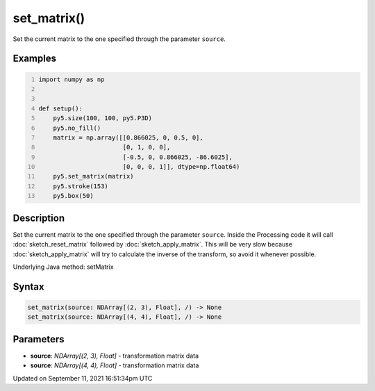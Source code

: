 set_matrix()
============

Set the current matrix to the one specified through the parameter ``source``.

Examples
--------

.. raw:: html

    <div class="example-table">

.. raw:: html

    <div class="example-row"><div class="example-cell-image">

.. image:: /images/reference/Sketch_set_matrix_0.png
    :alt: example picture for set_matrix()

.. raw:: html

    </div><div class="example-cell-code">

.. code:: python
    :number-lines:

    import numpy as np


    def setup():
        py5.size(100, 100, py5.P3D)
        py5.no_fill()
        matrix = np.array([[0.866025, 0, 0.5, 0],
                           [0, 1, 0, 0],
                           [-0.5, 0, 0.866025, -86.6025],
                           [0, 0, 0, 1]], dtype=np.float64)
        py5.set_matrix(matrix)
        py5.stroke(153)
        py5.box(50)

.. raw:: html

    </div></div>

.. raw:: html

    </div>

Description
-----------

Set the current matrix to the one specified through the parameter ``source``. Inside the Processing code it will call :doc:`sketch_reset_matrix` followed by :doc:`sketch_apply_matrix`. This will be very slow because :doc:`sketch_apply_matrix` will try to calculate the inverse of the transform, so avoid it whenever possible.

Underlying Java method: setMatrix

Syntax
------

.. code:: python

    set_matrix(source: NDArray[(2, 3), Float], /) -> None
    set_matrix(source: NDArray[(4, 4), Float], /) -> None

Parameters
----------

* **source**: `NDArray[(2, 3), Float]` - transformation matrix data
* **source**: `NDArray[(4, 4), Float]` - transformation matrix data


Updated on September 11, 2021 16:51:34pm UTC

